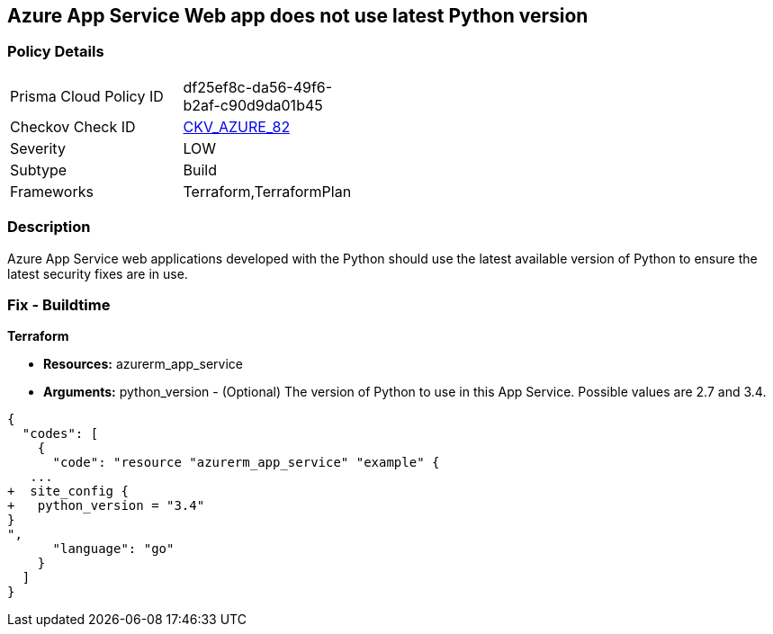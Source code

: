 == Azure App Service Web app does not use latest Python version
// Azure App Service Web app uses outdated Python version


=== Policy Details 

[width=45%]
[cols="1,1"]
|=== 
|Prisma Cloud Policy ID 
| df25ef8c-da56-49f6-b2af-c90d9da01b45

|Checkov Check ID 
| https://github.com/bridgecrewio/checkov/tree/master/checkov/terraform/checks/resource/azure/AppServicePythonVersion.py[CKV_AZURE_82]

|Severity
|LOW

|Subtype
|Build

|Frameworks
|Terraform,TerraformPlan

|=== 



=== Description 


Azure App Service web applications developed with the Python should use the latest available version of Python to ensure the latest security fixes are in use.

=== Fix - Buildtime


*Terraform* 


* *Resources:* azurerm_app_service
* *Arguments:* python_version - (Optional) The version of Python to use in this App Service.
Possible values are 2.7 and 3.4.


[source,go]
----
{
  "codes": [
    {
      "code": "resource "azurerm_app_service" "example" {
   ...
+  site_config {
+   python_version = "3.4"
}
",
      "language": "go"
    }
  ]
}
----
